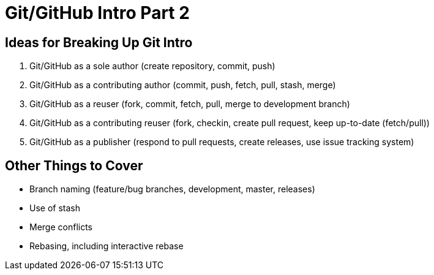 = Git/GitHub Intro Part 2

== Ideas for Breaking Up Git Intro

. Git/GitHub as a sole author (create repository, commit, push)
. Git/GitHub as a contributing author (commit, push, fetch, pull, stash, merge)
. Git/GitHub as a reuser (fork, commit, fetch, pull, merge to development branch)
. Git/GitHub as a contributing reuser (fork, checkin, create pull request, keep up-to-date (fetch/pull))
. Git/GitHub as a publisher (respond to pull requests, create releases, use issue tracking system)

== Other Things to Cover

* Branch naming (feature/bug branches, development, master, releases)
* Use of stash
* Merge conflicts
* Rebasing, including interactive rebase

